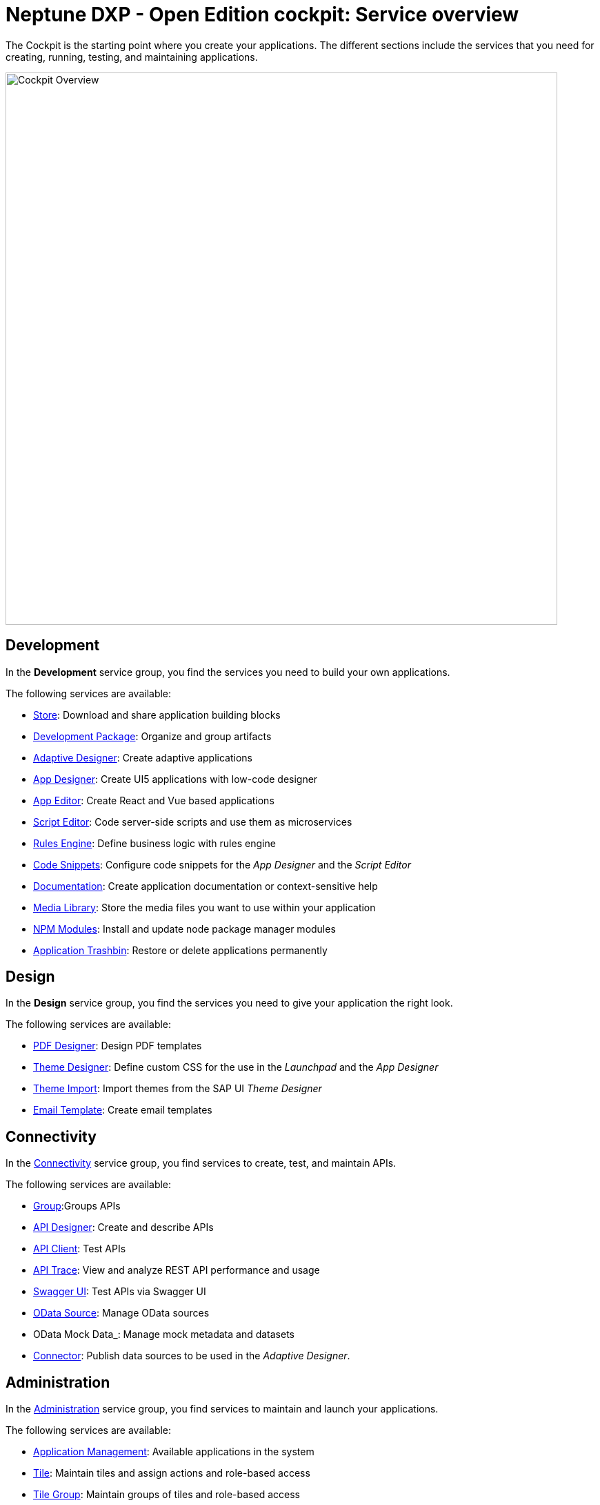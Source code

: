 //@Neptune. Topic not complete yet. Some of the linked topics are not written yet.

= Neptune DXP - Open Edition cockpit: Service overview

The Cockpit is the starting point where you create your applications.
The different sections include the services that you need for creating, running, testing, and maintaining applications.

image::cockpit-overview.png[Cockpit Overview, 800 px]

== Development
In the *Development* service group, you find the services you need to build your own applications.

//image::cockpit-overv-development.png[Cockpit overview section development, 400 px]
//Fabian@Helle: Ich würde sagen, man braucht die einzelnen Überblicksbilder nicht bei den service groups.

The following services are available:

* xref:store.adoc[Store]: Download and share application building blocks
* xref:development-package.adoc[Development Package]: Organize and group artifacts
* xref:adaptive-designer.adoc[Adaptive Designer]: Create adaptive applications
* xref:app-designer.adoc[App Designer]: Create UI5 applications with low-code designer
* xref:app-editor.adoc[App Editor]: Create React and Vue based applications
* xref:script-editor.adoc[Script Editor]: Code server-side scripts and use them as microservices
* xref:rules-engine.adoc[Rules Engine]: Define business logic with rules engine
* xref:code-snippets.adoc[Code Snippets]: Configure code snippets for the _App Designer_ and the _Script Editor_
* xref:app-documentation.adoc[Documentation]: Create application documentation or context-sensitive help
* xref:media-library.adoc[Media Library]: Store the media files you want to use within your application
//TODO Neptune: We propose to change the current description ("Upload libraries, images, splashscreens or icons")
* xref:npm-modules.adoc[NPM Modules]: Install and update node package manager modules
* xref:application-trashbin.adoc[Application Trashbin]: Restore or delete applications permanently

== Design
//image::cockpit-overv-design.png[Cockpit overview section design, 600]
In the *Design* service group, you find the services you need to give your application the right look.

The following services are available:

* xref:pdf-designer.adoc[PDF Designer]: Design PDF templates
* xref:theme-designer.adoc[Theme Designer]: Define custom CSS for the use in the _Launchpad_ and the _App Designer_
* xref:theme-import.adoc[Theme Import]: Import themes from the SAP UI _Theme Designer_
* xref:e-mail-template.adoc[Email Template]: Create email templates

== Connectivity
//image::cockpit-overv-connectivity.png[Cockpit overview section connectivity, 600]

In the xref:connectivity.adoc[Connectivity] service group, you find services to create, test, and maintain APIs.

The following services are available:

* xref:groups.adoc[Group]:Groups APIs
//TODO Neptune: There are two services named "Group" in the cockpit, the other one in the security service group
* xref:api-designer.adoc[API Designer]: Create and describe APIs
* xref:api-client.adoc[API Client]: Test APIs
* xref:api-trace.adoc[API Trace]: View and analyze REST API performance and usage
* xref:swagger-ui.adoc[Swagger UI]: Test APIs via Swagger UI
* xref:odata-source.adoc[OData Source]: Manage OData sources
* OData Mock Data_: Manage mock metadata and datasets
//TODO link for mock data needed.
* xref:connectors.adoc[Connector]: Publish data sources to be used in the _Adaptive Designer_.

== Administration
//image::cockpit-overv-administration.png[Cockpit overview section administration, 600]

In the xref:administration.adoc[Administration] service group, you find services to maintain and launch your applications.

The following services are available:

* xref:application-management.adoc[Application Management]: Available applications in the system
* xref:tiles.adoc[Tile]: Maintain tiles and assign actions and role-based access
* xref:tile-groups.adoc[Tile Group]: Maintain groups of tiles and role-based access
* xref:launchpad.adoc[Launchpad]: Create, configure, and maintain launchpads
* xref:mobile-client.adoc[Mobile Client]: Create, configure, and download a Cordova Mobile Client zip build
* xref:mobile-debug.adoc[Mobile Debug]: Enable mobile debugging and view logs for applications and users
* xref:tile-blackout.adoc[Tile Blackout]: Block tiles from being used during maintenance
* xref:favourite-management.adoc[Favorite Management]: Manage favourite tiles of users
* xref:translation.adoc[Translation]: Translate artifacts, tiles, and tile groups


== Monitoring

In the xref:monitoring.adoc[Monitoring] service group, you find services to maintain and monitor locks and logs generated by the system or by the users.

The following services are available:

* System Processes: Monitor all system processes for the current server

* xref:lock-entries.adoc[Lock Entries]: List of active locks in the system

* Housekeeping: Delete logs from across the system

* SMTP Log: View a log of all emails and their sent status

* System Logs: View the system and server script logs for the current server

* System Reports: View reports for system information

* xref:user-sessions.adoc[User Sessions]: List of active user sessions in the system

* PDF Archive: View all generated PDF documents

* Application Log: Analyze usage of applications

* Launchpad Trace: Analyze usage of launchpad & tiles

* Push Notification Users: Overview of registered users and launchpads with push notifications

* Load Test: Test your API performance with load testing


== Tools

In the xref:tools.adoc[Tools] service group, you find services that contain useful tools regarding the work with the DXP - Open Edition.

The following services are available:

* Job Manage: Create and manage background jobs that run server scripts

* Job Log: View background job history and status

* Table Definition: Create and maintain database tables

* Table Browser: View and maintain table data

* Tracking List: ???

* Tracking Settings: ???


== Testing

In the xref:testing.adoc[Testing] service group, you find services that check if your code is working as expected.

The following services are available:

* Test Unit: Create unit tests to be used in test plans

* Test Plan: Manage and schedule test plans

* Test Run: Take snapshot of the _Test Plan_ and run all test units


== Deployment

In the xref:deployment.adoc[Deployment] service group, you find services that lets you deploy your Neptune DXP instance.

The following services are available:

* Deployment Create: Create a bundle of system artifacts to transfer to other systems

* Deployment Approve: Transfer a bundle to another system

* Deployment Transfer: Approve and send system artifacts to other systems

* Deployment Routes: Create and manage deployment routes to multiple systems

* Deployment Log: Check changes received from other systems


== Security

In the xref:security.adoc[Security] service group, you manage users, groups, roles, authentications, certificates, and monitor activities.

The following services are available:

* xref:security-user.adoc[User]: Manage system users

* xref:security-group.adoc[Group]: Manage user groups

* xref:security-role.adoc[Role]: Control end user access to system artifacts

* xref:security-auditlog.adoc[Audit Log]: Monitor all cockpit activities

* Remote Systems: Connect to other Neptune DXP instances

* xref:security-import-ldap.adoc[Import LDAP]: Import group/users from LDAP

* xref:security-proxy-auth.adoc[Proxy authentication]: Manage authentication methods for APIs, OData and remote systems

* xref:security-certificates.adoc[Certificates]:: Create or import certificates

* xref:security-tableaudit.adoc[Table Audit]: View table audit log

== Workflow

In the xref:workflow.adoc[Security] service group, you provide an infrastructure to set up, perform, and monitor a defined sequence of tasks.

The following services are available:

* Overview: View workflow status and re-run approver determination

* Definition: Define your workflow processes

* Task Action: Create action flags for user tasks

* Approvers: Create and manage lists of approvers and workflow action flags

* Substitution: Create a substitution for an approver for a given time period

== Settings

In the xref:settings.adoc[Settings] service group, you configure and customize the system properties to operate in your server environment.

The following services are available:

* System Settings: Core system settings, changes will be applied with next system restart

* Custom Settings: Custom system settings, no restart required